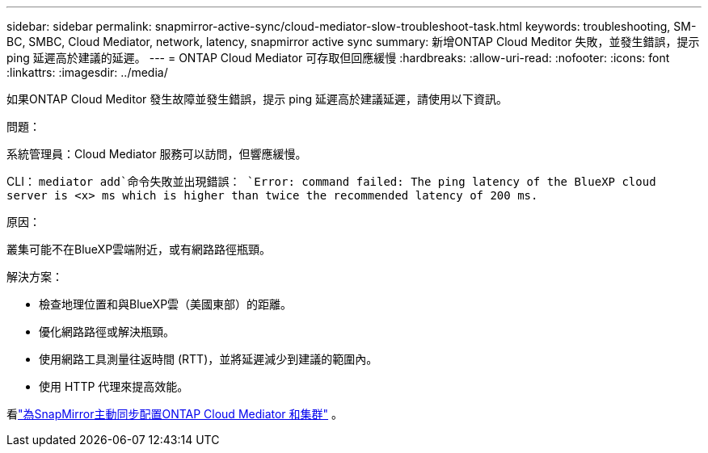 ---
sidebar: sidebar 
permalink: snapmirror-active-sync/cloud-mediator-slow-troubleshoot-task.html 
keywords: troubleshooting, SM-BC, SMBC, Cloud Mediator, network, latency, snapmirror active sync 
summary: 新增ONTAP Cloud Meditor 失敗，並發生錯誤，提示 ping 延遲高於建議的延遲。 
---
= ONTAP Cloud Mediator 可存取但回應緩慢
:hardbreaks:
:allow-uri-read: 
:nofooter: 
:icons: font
:linkattrs: 
:imagesdir: ../media/


[role="lead"]
如果ONTAP Cloud Meditor 發生故障並發生錯誤，提示 ping 延遲高於建議延遲，請使用以下資訊。

.問題：
系統管理員：Cloud Mediator 服務可以訪問，但響應緩慢。

CLI：  `mediator add`命令失敗並出現錯誤： 
`Error: command failed: The ping latency of the BlueXP cloud server is <x> ms which is higher than twice the recommended latency of 200 ms.`

.原因：
叢集可能不在BlueXP雲端附近，或有網路路徑瓶頸。

.解決方案：
* 檢查地理位置和與BlueXP雲（美國東部）的距離。
* 優化網路路徑或解決瓶頸。
* 使用網路工具測量往返時間 (RTT)，並將延遲減少到建議的範圍內。
* 使用 HTTP 代理來提高效能。


看link:cloud-mediator-config-task.html["為SnapMirror主動同步配置ONTAP Cloud Mediator 和集群"] 。
